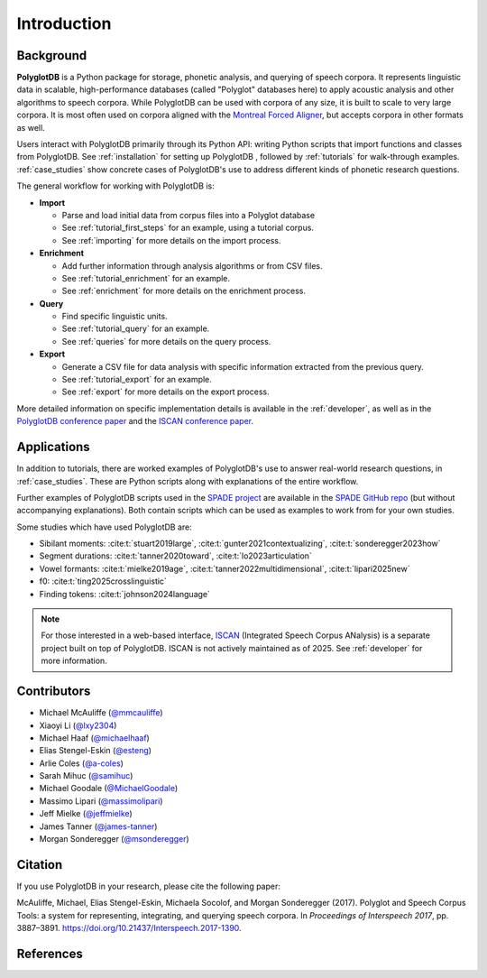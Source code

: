 .. _introduction:

************
Introduction
************


.. _Phonological CorpusTools: http://phonologicalcorpustools.github.io/CorpusTools/

.. _GitHub repository: https://github.com/PhonologicalCorpusTools/PolyglotDB/

.. _Neo4j: http://neo4j.com/

.. _InfluxDB: http://influxdb.com/

.. _michael.e.mcauliffe@gmail.com: michael.e.mcauliffe@gmail.com

.. _EMU-SDMS: https://ips-lmu.github.io/EMU.html

.. _LaBB-CAT: http://labbcat.sourceforge.net/

.. _general_background:

.. _[PDF]: https://pdfs.semanticscholar.org/ddc4/5a4c828a248d34cc92275fff5ba7e23d1a32.pdf

.. _@mmcauliffe: https://github.com/mmcauliffe

.. _@esteng: https://github.com/esteng

.. _@lxy2304: https://github.com/lxy2304

.. _@massimolipari: https://github.com/massimolipari

.. _@michaelhaaf: https://github.com/michaelhaaf

.. _@james-tanner: https://github.com/james-tanner

.. _@msonderegger: https://github.com/msonderegger

.. _@samihuc: https://github.com/samihuc

.. _@MichaelGoodale: https://github.com/MichaelGoodale

.. _@jeffmielke: https://github.com/jeffmielke

.. _@a-coles: https://github.com/a-coles

.. _ISCAN documentation: https://iscan.readthedocs.io/en/latest/

.. _ISCAN GitHub repository: https://github.com/MontrealCorpusTools/ISCAN/tree/main

.. _Speech Corpus Tools: https://github.com/MontrealCorpusTools/speechcorpustools

.. _Montreal Corpus Tools: https://github.com/MontrealCorpusTools

.. _Montreal Language Modelling Lab: https://github.com/mlml/

.. _SPADE GitHub repo: https://github.com/MontrealCorpusTools/SPADE

.. _ISCAN conference paper: https://spade.glasgow.ac.uk/wp-content/uploads/2019/04/iscan-icphs2019-revised.pdf

.. _PolyglotDB conference paper: https://www.isca-archive.org/interspeech_2017/mcauliffe17b_interspeech.pdf

.. _SPADE project: https://spade.glasgow.ac.uk

.. _MCQLL lab: http://mcqll.org/




Background
==================

**PolyglotDB** is a Python package for storage, phonetic analysis, and querying of speech corpora. It
represents linguistic data in scalable, high-performance databases (called "Polyglot"
databases here) to apply acoustic analysis and other algorithms to speech corpora.  While PolyglotDB can be
used with corpora of any size, it is built to scale to very large corpora.  It is most often used on corpora aligned
with the `Montreal Forced Aligner <https://montreal-forced-aligner.readthedocs.io/en/latest/>`_, but accepts corpora in other formats as well.

Users interact with PolyglotDB primarily through its Python API: writing Python scripts 
that import functions and classes from PolyglotDB. See :ref:`installation` for setting up PolyglotDB
, followed by :ref:`tutorials` for walk-through examples.  :ref:`case_studies` show concrete cases of PolyglotDB's use to address different kinds of phonetic research 
questions.


The general workflow for working with PolyglotDB is:

* **Import**

  - Parse and load initial data from corpus files into a Polyglot
    database
      
  - See :ref:`tutorial_first_steps` for an example, using a tutorial corpus.
    
  - See :ref:`importing` for more details on the import process.

* **Enrichment**

  - Add further information through analysis algorithms or from CSV files.

  - See :ref:`tutorial_enrichment` for an example.

  - See :ref:`enrichment` for more details on the enrichment process.

* **Query**
  
  - Find specific linguistic units.
    
  - See :ref:`tutorial_query` for an example.
  
  - See :ref:`queries` for more details on the query process.

  
* **Export**

  - Generate a CSV file for data analysis with specific information extracted from the previous query.

  - See :ref:`tutorial_export` for an example.
  
  - See :ref:`export` for more details on the export process.


More detailed information on specific implementation details is available in the :ref:`developer`, 
as well as in the `PolyglotDB conference paper`_ and the `ISCAN conference paper`_.




Applications
==================

In addition to tutorials, there are worked examples of PolyglotDB's use to answer real-world research questions,
in :ref:`case_studies`. These are Python scripts along with explanations of the entire workflow.  


Further examples of PolyglotDB scripts used in the `SPADE project`_ are available in the `SPADE GitHub repo`_ (but without accompanying explanations).  Both contain scripts which can be used as examples to work from for your own studies. 

Some studies which have used PolyglotDB are:

* Sibilant moments: :cite:t:`stuart2019large`, :cite:t:`gunter2021contextualizing`, :cite:t:`sonderegger2023how`

* Segment durations: :cite:t:`tanner2020toward`, :cite:t:`lo2023articulation`

* Vowel formants: :cite:t:`mielke2019age`, :cite:t:`tanner2022multidimensional`, :cite:t:`lipari2025new`

* f0: :cite:t:`ting2025crosslinguistic`

* Finding tokens: :cite:t:`johnson2024language`


.. note::

  For those interested in a web-based interface, `ISCAN <https://github.com/MontrealCorpusTools/ISCAN/>`_ (Integrated Speech Corpus ANalysis) is a separate 
  project built on top of PolyglotDB. ISCAN is not actively maintained as of 2025. See :ref:`developer` for more information.
.. ISCAN servers allow users to view information and perform 
.. most functions of PolyglotDB through a web browser. 
.. See the `ISCAN documentation`_ for more details on setting it up.
.. Note, however, that ISCAN is not actively maintained as of 2025 and may require additional effort 
.. to configure and use. It is not the recommended or default option for most users. The primary and 
.. supported way to interact with PolyglotDB remains through its Python API.


Contributors
===================
* Michael McAuliffe (`@mmcauliffe`_)
* Xiaoyi Li (`@lxy2304`_)
* Michael Haaf (`@michaelhaaf`_)
* Elias Stengel-Eskin (`@esteng`_)
* Arlie Coles (`@a-coles`_)
* Sarah Mihuc (`@samihuc`_)
* Michael Goodale (`@MichaelGoodale`_)
* Massimo Lipari  (`@massimolipari`_)
* Jeff Mielke (`@jeffmielke`_)
* James Tanner (`@james-tanner`_)
* Morgan Sonderegger (`@msonderegger`_)




Citation
====================
If you use PolyglotDB in your research, please cite the following paper:

McAuliffe, Michael, Elias Stengel-Eskin, Michaela Socolof, and Morgan Sonderegger (2017). Polyglot and Speech Corpus Tools:
a system for representing, integrating, and querying speech corpora. In *Proceedings of Interspeech 2017*, pp. 3887–3891. https://doi.org/10.21437/Interspeech.2017-1390.


References
=====================
.. bibliography::
   :style: plain
